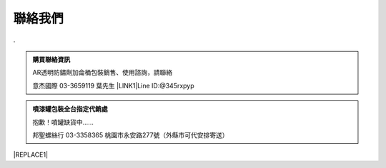 
.. _h174fb648377959437b5c1f697c1c40:

聯絡我們
########

.

.. admonition:: 購買聯絡資訊

    AR透明防鏽劑加侖桶包裝銷售、使用諮詢，請聯絡
    
    意杰國際 03-3659119 葉先生
    \ |LINK1|\ 
    Line ID:@345rxpyp\ |IMG1|\ 


.. admonition:: 噴漆罐包裝全台指定代銷處

    抱歉！噴罐缺貨中......
    
    
    邦聖螺絲行 03-3358365  桃園市永安路277號（外縣市可代安排寄送）


|REPLACE1|


.. bottom of content


.. |REPLACE1| raw:: html

    <style>
    div.wy-grid-for-nav li.wy-breadcrumbs-aside {
      display:none;
    }
    div.rtd-pro.wy-menu, div.rst-pro.wy-menu{
      margin-top:100%;
      opacity: 0.5;
    }
    </style>

.. |LINK1| raw:: html

    <a href="mailto:service@neusauber.com">service@neusauber.com</a>


.. |IMG1| image:: static/Contact_1.png
   :height: 202 px
   :width: 202 px
